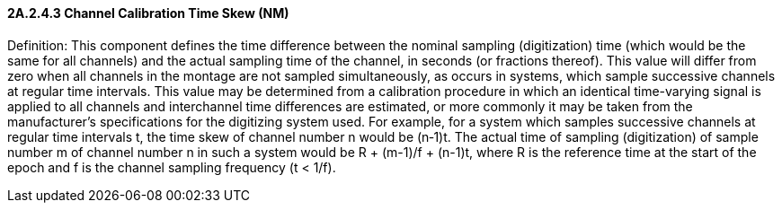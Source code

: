 ==== 2A.2.4.3 Channel Calibration Time Skew (NM) 

Definition: This component defines the time difference between the nominal sampling (digitization) time (which would be the same for all channels) and the actual sampling time of the channel, in seconds (or fractions thereof). This value will differ from zero when all channels in the montage are not sampled simultaneously, as occurs in systems, which sample successive channels at regular time intervals. This value may be determined from a calibration procedure in which an identical time-varying signal is applied to all channels and interchannel time differences are estimated, or more commonly it may be taken from the manufacturer’s specifications for the digitizing system used. For example, for a system which samples successive channels at regular time intervals t, the time skew of channel number n would be (n‑1)t. The actual time of sampling (digitization) of sample number m of channel number n in such a system would be R + (m-1)/f + (n-1)t, where R is the reference time at the start of the epoch and f is the channel sampling frequency (t < 1/f).

